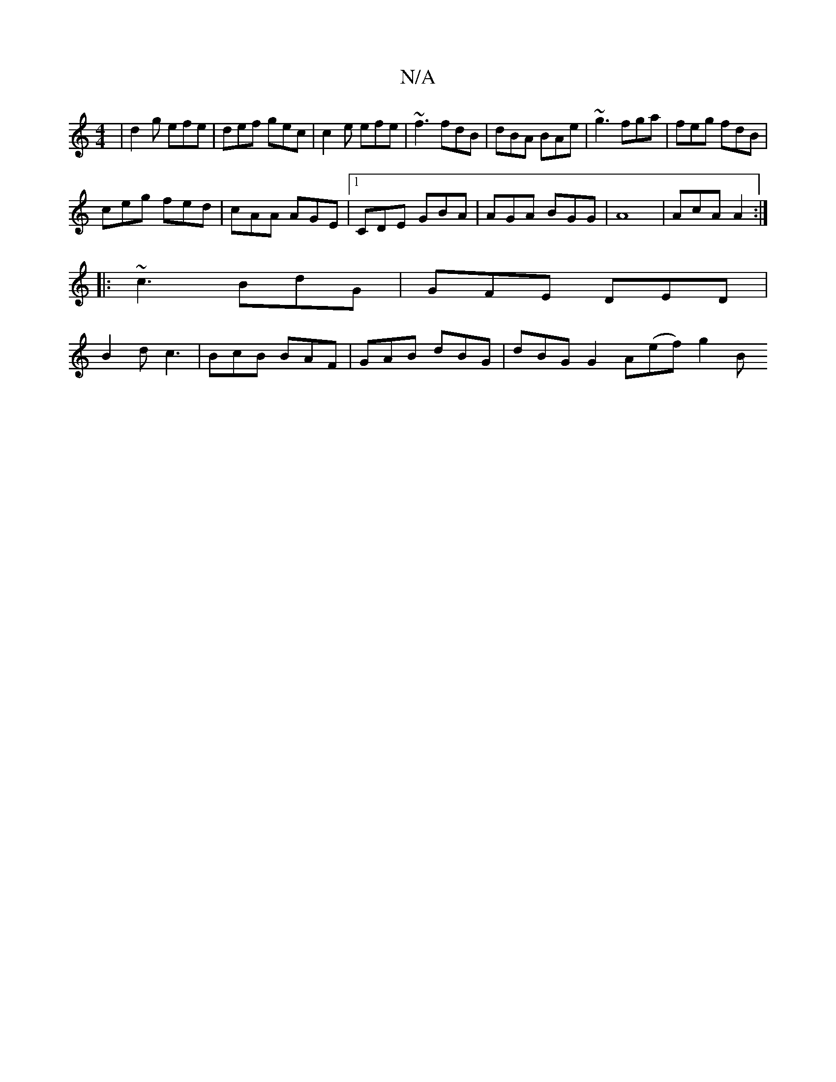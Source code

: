 X:1
T:N/A
M:4/4
R:N/A
K:Cmajor
 | d2 g efe | def gec | c2 e efe | ~f3 fdB | dBA BAe | ~g3 fga | feg fdB |
ceg fed | cAA AGE |1 CDE GBA | AGA BGG | A8 | AcA A2 :|
|: ~c3 BdG | GFE DED |
B2 d c3 | BcB BAF | GAB dBG | dBG G2A(ef) g2 B